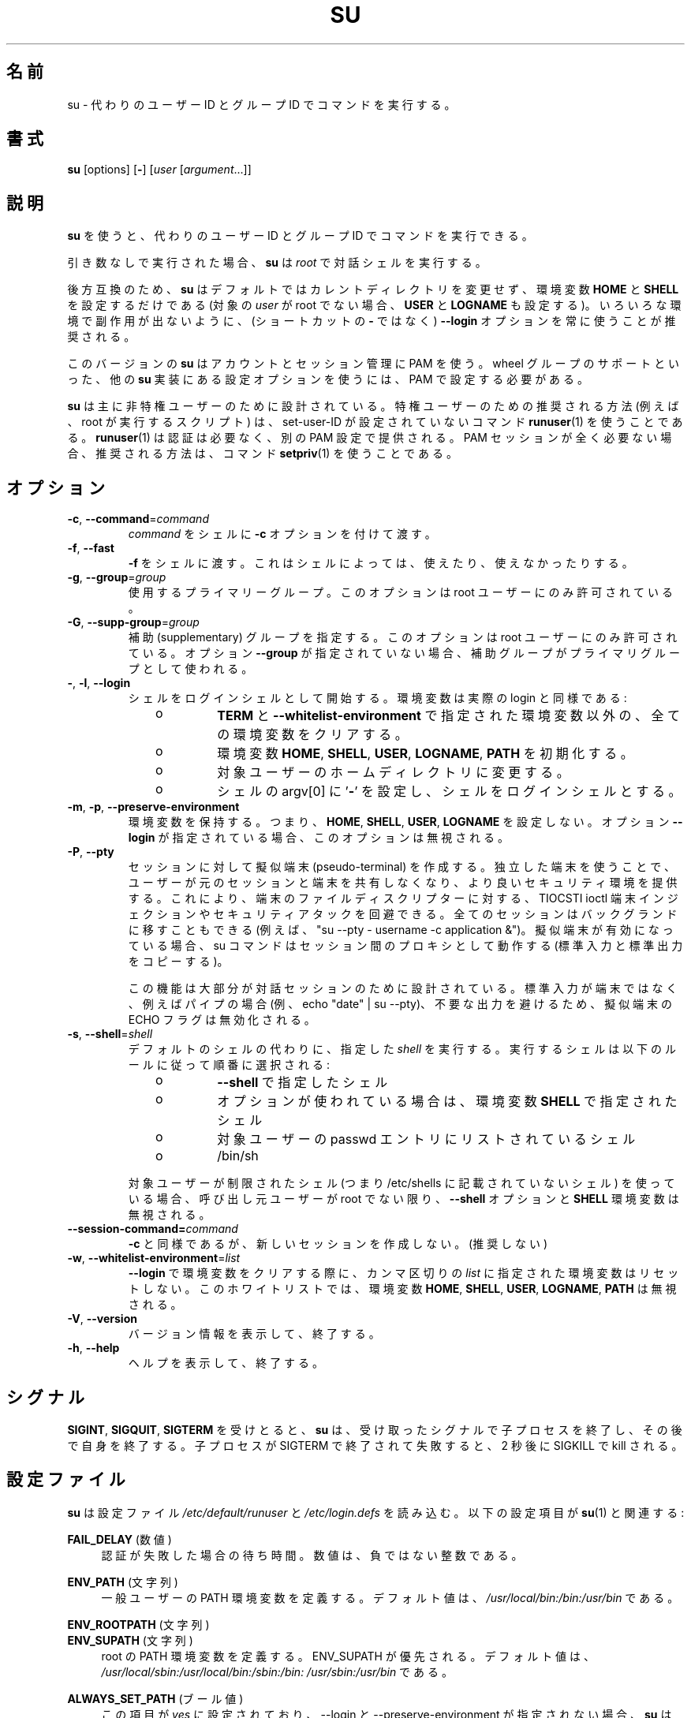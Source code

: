.\"
.\" Japanese Version Copyright (c) 2020 Yuichi SATO
.\"         all rights reserved.
.\" Translated Tue Apr 14 00:07:34 JST 2020
.\"         by Yuichi SATO <ysato444@ybb.ne.jp>
.\"
.TH SU 1 "July 2014" "util-linux" "User Commands"
.\"O .SH NAME
.SH 名前
.\"O su \- run a command with substitute user and group ID
su \- 代わりのユーザー ID とグループ ID でコマンドを実行する。
.\"O .SH SYNOPSIS
.SH 書式
.BR su " [options] [" \- ]
.RI [ user " [" argument ...]]
.\"O .SH DESCRIPTION
.SH 説明
.\"O .B su
.\"O allows to run commands with a substitute user and group ID.
.B su
を使うと、代わりのユーザー ID とグループ ID でコマンドを実行できる。
.PP
.\"O When called without arguments,
.\"O .B su
.\"O defaults to running an interactive shell as
.\"O .IR root .
引き数なしで実行された場合、
.B su
は
.I root
で対話シェルを実行する。
.PP
.\"O For backward compatibility,
.\"O .B su
.\"O defaults to not change the current directory and to only set the
.\"O environment variables
.\"O .B HOME
.\"O and
.\"O .B SHELL
.\"O (plus
.\"O .B USER
.\"O and
.\"O .B LOGNAME
.\"O if the target
.\"O .I user
.\"O is not root).  It is recommended to always use the
.\"O .B \-\-login
.\"O option (instead of its shortcut
.\"O .BR \- )
.\"O to avoid side effects caused by mixing environments.
後方互換のため、
.B su
はデフォルトではカレントディレクトリを変更せず、
環境変数
.B HOME
と
.B SHELL
を設定するだけである
(対象の
.I user
が root でない場合、
.B USER
と
.B LOGNAME
も設定する)。
いろいろな環境で副作用が出ないように、
(ショートカットの
.B \-
ではなく)
.B \-\-login
オプションを常に使うことが推奨される。
.PP
.\"O This version of
.\"O .B su
.\"O uses PAM for authentication, account and session management.  Some
.\"O configuration options found in other
.\"O .B su
.\"O implementations, such as support for a wheel group, have to be
.\"O configured via PAM.
このバージョンの
.B su
はアカウントとセッション管理に PAM を使う。
wheel グループのサポートといった、他の
.B su
実装にある設定オプションを使うには、PAM で設定する必要がある。
.PP
.\"O .B su
.\"O is mostly designed for unprivileged users, the recommended solution for
.\"O privileged users (e.g. scripts executed by root) is to use
.\"O non-set-user-ID command
.\"O .BR runuser (1)
.\"O that does not require authentication and provide separate PAM configuration. If
.\"O the PAM session is not required at all then the recommend solution is to use
.\"O command
.\"O .BR setpriv (1).
.B su
は主に非特権ユーザーのために設計されている。
特権ユーザーのための推奨される方法 (例えば、root が実行するスクリプト) は、
set-user-ID が設定されていないコマンド
.BR runuser (1)
を使うことである。
.BR runuser (1)
は認証は必要なく、別の PAM 設定で提供される。
PAM セッションが全く必要ない場合、推奨される方法は、コマンド
.BR setpriv (1)
を使うことである。

.\"O .SH OPTIONS
.SH オプション
.TP
.BR \-c , " \-\-command" = \fIcommand
.\"O Pass
.\"O .I command
.\"O to the shell with the
.\"O .B \-c
.\"O option.
.I command
をシェルに
.B \-c
オプションを付けて渡す。
.TP
.BR \-f , " \-\-fast"
.\"O Pass
.\"O .B \-f
.\"O to the shell, which may or may not be useful, depending on the shell.
.B \-f
をシェルに渡す。
これはシェルによっては、使えたり、使えなかったりする。
.TP
.BR \-g , " \-\-group" = \fIgroup
.\"O Specify the primary group.  This option is available to the root user only.
使用するプライマリーグループ。
このオプションは root ユーザーにのみ許可されている。
.TP
.BR \-G , " \-\-supp\-group" = \fIgroup
.\"O Specify a supplemental group.  This option is available to the root user only.  The first specified
.\"O supplementary group is also used as a primary group if the option \fB\-\-group\fR is unspecified.
補助 (supplementary) グループを指定する。
このオプションは root ユーザーにのみ許可されている。
オプション \fB\-\-group\fR が指定されていない場合、補助グループがプライマリグループとして
使われる。
.TP
.BR \- , " \-l" , " \-\-login"
.\"O Start the shell as a login shell with an environment similar to a real
.\"O login:
シェルをログインシェルとして開始する。環境変数は実際の login と同様である:
.RS 10
.TP
o
.\"O clears all the environment variables except
.\"O .B TERM
.\"O and variables specified by \fB\-\-whitelist\-environment\fR
.B TERM
と \fB\-\-whitelist\-environment\fR で指定された環境変数以外の、
全ての環境変数をクリアする。
.TP
o
.\"O initializes the environment variables
環境変数
.BR HOME ,
.BR SHELL ,
.BR USER ,
.\"O .BR LOGNAME ", and"
.BR LOGNAME ,
.B PATH
を初期化する。
.TP
o
.\"O changes to the target user's home directory
対象ユーザーのホームディレクトリに変更する。
.TP
o
.\"O sets argv[0] of the shell to
.\"O .RB ' \- '
.\"O in order to make the shell a login shell
シェルの argv[0] に
.RB ' \- '
を設定し、シェルをログインシェルとする。
.RE
.TP
.BR \-m , " \-p" , " \-\-preserve\-environment"
.\"O Preserve the entire environment, i.e. it does not set
.\"O .BR HOME ,
.\"O .BR SHELL ,
.\"O .B USER
.\"O nor
.\"O .BR LOGNAME .
環境変数を保持する。つまり、
.BR HOME ,
.BR SHELL ,
.BR USER ,
.B LOGNAME
を設定しない。
.\"O This option is ignored if the option \fB\-\-login\fR is specified.
オプション \fB\-\-login\fR が指定されている場合、このオプションは無視される。
.TP
.BR \-P , " \-\-pty"
.\"O Create pseudo-terminal for the session. The independent terminal provides
.\"O better security as user does not share terminal with the original
.\"O session.  This allow to avoid TIOCSTI ioctl terminal injection and another
.\"O security attacks against terminal file descriptors. The all session is also
.\"O possible to move to background (e.g. "su --pty - username -c
.\"O application &"). If the pseudo-terminal is enabled then su command works
.\"O as a proxy between the sessions (copy stdin and stdout).
セッションに対して擬似端末 (pseudo-terminal) を作成する。
独立した端末を使うことで、ユーザーが元のセッションと端末を
共有しなくなり、より良いセキュリティ環境を提供する。
これにより、端末のファイルディスクリプターに対する、
TIOCSTI ioctl 端末インジェクションやセキュリティアタックを回避できる。
全てのセッションはバックグランドに移すこともできる
(例えば、 "su --pty - username -c application &")。
擬似端末が有効になっている場合、 su コマンドはセッション間の
プロキシとして動作する (標準入力と標準出力をコピーする)。
.sp
.\"O This feature is mostly designed for interactive sessions. If the standard input
.\"O is not a terminal, but for example pipe (e.g. echo "date" | su --pty) than ECHO
.\"O flag for the pseudo-terminal is disabled to avoid messy output.
この機能は大部分が対話セッションのために設計されている。
標準入力が端末ではなく、例えばパイプの場合
(例、echo "date" | su --pty)、
不要な出力を避けるため、擬似端末の ECHO フラグは無効化される。
.TP
.BR \-s , " \-\-shell" = \fIshell
.\"O Run the specified \fIshell\fR instead of the default.  The shell to run is
.\"O selected according to the following rules, in order:
デフォルトのシェルの代わりに、指定した \fIshell\fR を実行する。
実行するシェルは以下のルールに従って順番に選択される:
.RS 10
.TP
o
.\"O the shell specified with
.\"O .B \-\-shell
.B \-\-shell
で指定したシェル
.TP
o
.\"O the shell specified in the environment variable
.\"O .BR SHELL ,
.\"O if the
.\"O .B \-\-preserve\-environment
.\"O option is used
オプションが使われている場合は、環境変数
.B SHELL
で指定されたシェル
.TP
o
.\"O the shell listed in the passwd entry of the target user
対象ユーザーの passwd エントリにリストされているシェル
.TP
o
/bin/sh
.RE
.IP
.\"O If the target user has a restricted shell (i.e. not listed in
.\"O /etc/shells), the
.\"O .B \-\-shell
.\"O option and the
.\"O .B SHELL
.\"O environment variables are ignored unless the calling user is root.
対象ユーザーが制限されたシェル
(つまり /etc/shells に記載されていないシェル) を使っている場合、
呼び出し元ユーザーが root でない限り、
.B \-\-shell
オプションと
.B SHELL
環境変数は無視される。
.TP
.BI \-\-session\-command= command
.\"O Same as
.\"O .B \-c
.\"O but do not create a new session.  (Discouraged.)
.B \-c
と同様であるが、新しいセッションを作成しない。(推奨しない)
.TP
.BR \-w , " \-\-whitelist\-environment" = \fIlist
.\"O Don't reset environment variables specified in comma separated \fIlist\fR when clears
.\"O environment for \fB\-\-login\fR. The whitelist is ignored for the environment variables
.\"O .BR HOME ,
.\"O .BR SHELL ,
.\"O .BR USER ,
.\"O .BR LOGNAME ", and"
.\"O .BR PATH "."
\fB\-\-login\fR で環境変数をクリアする際に、
カンマ区切りの \fIlist\fR に指定された環境変数はリセットしない。
このホワイトリストでは、環境変数
.BR HOME ,
.BR SHELL ,
.BR USER ,
.BR LOGNAME ,
.B PATH
は無視される。
.TP
.BR \-V , " \-\-version"
.\"O Display version information and exit.
バージョン情報を表示して、終了する。
.TP
.BR \-h , " \-\-help"
.\"O Display help text and exit.
ヘルプを表示して、終了する。
.\"O .SH SIGNALS
.SH シグナル
.\"O Upon receiving either
.\"O .BR SIGINT ,
.\"O .B SIGQUIT
.\"O or
.\"O .BR SIGTERM ,
.\"O .B su
.\"O terminates its child and afterwards terminates itself with the received signal.
.BR SIGINT ,
.BR SIGQUIT ,
.B SIGTERM
を受けとると、
.B su
は、受け取ったシグナルで子プロセスを終了し、その後で自身を終了する。
.\"O The child is terminated by SIGTERM, after unsuccessful attempt and 2 seconds of
.\"O delay the child is killed by SIGKILL.
子プロセスが SIGTERM で終了されて失敗すると、2 秒後に SIGKILL で kill される。
.\"O .SH CONFIG FILES
.SH 設定ファイル
.\"O .B su
.\"O reads the
.\"O .I /etc/default/su
.\"O and
.\"O .I /etc/login.defs
.\"O configuration files.  The following configuration items are relevant
.\"O for
.\"O .BR su (1):
.B su
は設定ファイル
.I /etc/default/runuser
と
.I /etc/login.defs
を読み込む。
以下の設定項目が
.BR su (1)
と関連する:
.PP
.B FAIL_DELAY
.\"O (number)
(数値)
.RS 4
.\"O Delay in seconds in case of an authentication failure. The number must be
.\"O a non-negative integer.
認証が失敗した場合の待ち時間。数値は、負ではない整数である。
.RE
.PP
.B ENV_PATH
.\"O (string)
(文字列)
.RS 4
.\"O Defines the PATH environment variable for a regular user.  The
.\"O default value is
.\"O .IR /usr/local/bin:\:/bin:\:/usr/bin .
一般ユーザーの PATH 環境変数を定義する。
デフォルト値は、
.I /usr/local/bin:\:/bin:\:/usr/bin
である。
.RE
.PP
.B ENV_ROOTPATH
.\"O (string)
(文字列)
.br
.B ENV_SUPATH
.\"O (string)
(文字列)
.RS 4
.\"O Defines the PATH environment variable for root.  ENV_SUPATH takes precedence.  The default value is
.\"O .IR /usr/local/sbin:\:/usr/local/bin:\:/sbin:\:/bin:\:/usr/sbin:\:/usr/bin .
root の PATH 環境変数を定義する。
ENV_SUPATH が優先される。
デフォルト値は、
.I /usr/local/sbin:\:/usr/local/bin:\:/sbin:\:/bin:\:/usr/sbin:\:/usr/bin
である。
.RE
.PP
.B ALWAYS_SET_PATH
.\"O (boolean)
(ブール値)
.RS 4
.\"O If set to
.\"O .I yes
.\"O and \-\-login and \-\-preserve\-environment were not specified
.\"O .B su
.\"O initializes
.\"O .BR PATH .
この項目が
.I yes
に設定されており、\-\-login と \-\-preserve\-environment が指定されない場合、
.B su
は
.B PATH
を初期化する。
.RE
.sp
.\"O The environment variable PATH may be different on systems where /bin and /sbin
.\"O are merged into /usr.
/bin と /sbin が /usr の中に統合されているシステムでは、
環境変数 PATH が違うかもしれない。
.\"O .SH EXIT STATUS
.SH 返り値
.\"O .B su
.\"O normally returns the exit status of the command it executed.  If the
.\"O command was killed by a signal,
.\"O .B su
.\"O returns the number of the signal plus 128.
通常、
.B su
は実行したコマンドの返り値を返す。
コマンドがシグナルで kill された場合、
.B su
はシグナルの番号 + 128 を返す。
.PP
.\"O Exit status generated by
.\"O .B su
.\"O itself:
.B su
自身が生成する返り値は、以下の通り:
.RS 10
.TP
1
.\"O Generic error before executing the requested command
要求されたコマンドを実行する前の一般的なエラー。
.TP
126
.\"O The requested command could not be executed
要求されたコマンドが実行できなかった。
.TP
127
.\"O The requested command was not found
要求されたコマンドが見つからなかった。
.RE
.\"O .SH FILES
.SH ファイル
.PD 0
.TP 17
/etc/pam.d/su
.\"O default PAM configuration file
デフォルトの PAM 設定ファイル
.TP
/etc/pam.d/su-l
.\"O PAM configuration file if \-\-login is specified
\-\-login が指定された場合の PAM 設定ファイル
.TP
/etc/default/su
.\"O command specific logindef config file
su コマンド固有の logindef 設定ファイル
.TP
/etc/login.defs
.\"O global logindef config file
グローバルの logindef 設定ファイル
.PD 1
.\"O .SH NOTES
.SH 注意
.\"O For security reasons
.\"O .B su
.\"O always logs failed log-in attempts to the btmp file, but it does not write to
.\"O the lastlog file at all.  This solution allows to control
.\"O .B su
.\"O behavior by PAM configuration.  If you want to use the pam_lastlog module to
.\"O print warning message about failed log-in attempts then the pam_lastlog has to
.\"O be configured to update the lastlog file as well. For example by:
セキュリティ上の理由から、
.B su
はログインの失敗を btmp ファイルに記録するが、lastlog ファイルには書き出さない。
この
.B su
挙動は PAM 設定で制御できる。
pam_lastlog モジュールを使って、ログインの失敗の警告メッセージを表示する場合、
lastlog ファイルも更新するように pam_lastlog 設定しなければならない。
例えば、以下のように設定する:

.RS
.br
session  required  pam_lastlog.so nowtmp
.RE
.\"O .SH "SEE ALSO"
.SH 関連項目
.BR setpriv (1),
.BR login.defs (5),
.BR shells (5),
.BR pam (8),
.BR runuser (8)
.\"O .SH HISTORY
.SH 履歴
.\"O This \fBsu\fR command was
.\"O derived from coreutils' \fBsu\fR, which was based on an implementation by
.\"O David MacKenzie. The util-linux has been refactored by Karel Zak.
この \fBsu\fR コマンドは、
David MacKenzie によって実装された coreutils の \fBsu\fR コマンドから派生している。
util-linux バージョンは Karel Zak によってリファクタされた。
.\"O .SH AVAILABILITY
.SH 入手方法
.\"O The su command is part of the util-linux package and is
.\"O available from
.\"O .UR https://\:www.kernel.org\:/pub\:/linux\:/utils\:/util-linux/
.\"O Linux Kernel Archive
.\"O .UE .
su コマンドは util-linux パッケージの一部であり、
.UR https://\:www.kernel.org\:/pub\:/linux\:/utils\:/util-linux/
Linux Kernel Archive
.UE
から入手できる。
